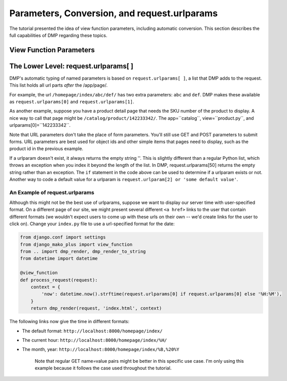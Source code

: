 Parameters, Conversion, and request.urlparams
===================================================

The tutorial presented the idea of view function parameters, including automatic conversion.  This section describes the full capabilities of DMP regarding these topics.

View Function Parameters
-------------------------------------





The Lower Level: request.urlparams[ ]
-------------------------------------------

DMP's automatic typing of named parameters is based on ``request.urlparams[ ]``, a list that DMP adds to the request. This list holds all url parts *after* the /app/page/.

For example, the url ``/homepage/index/abc/def/`` has two extra parameters: ``abc`` and ``def``.  DMP makes these available as ``request.urlparams[0]`` and ``request.urlparams[1]``.

As another example, suppose you have a product detail page that needs the SKU number of the product to display. A nice way to call that page might be ``/catalog/product/142233342/``. The app=``catalog``, view=``product.py``, and urlparams[0]=``142233342``.

Note that URL parameters don't take the place of form parameters. You'll still use GET and POST parameters to submit forms. URL parameters are best used for object ids and other simple items that pages need to display, such as the product id in the previous example.

If a urlparam doesn't exist, it always returns the empty string ''. This is slightly different than a regular Python list, which throws an exception when you index it beyond the length of the list. In DMP, request.urlparams[50] returns the empty string rather than an exception. The ``if`` statement in the code above can be used to determine if a urlparam exists or not. Another way to code a default value for a urlparam is ``request.urlparam[2] or 'some default value'``.



An Example of request.urlparams
^^^^^^^^^^^^^^^^^^^^^^^^^^^^^^^^^^^^^


Although this might not be the best use of urlparams, suppose we want to display our server time with user-specified format. On a different page of our site, we might present several different ``<a href>`` links to the user that contain different formats (we wouldn't expect users to come up with these urls on their own -- we'd create links for the user to click on). Change your ``index.py`` file to use a url-specified format for the date:

.. code:: python

    from django.conf import settings
    from django_mako_plus import view_function
    from .. import dmp_render, dmp_render_to_string
    from datetime import datetime

    @view_function
    def process_request(request):
        context = {
            'now': datetime.now().strftime(request.urlparams[0] if request.urlparams[0] else '%H:%M'),
        }
        return dmp_render(request, 'index.html', context)

The following links now give the time in different formats:

-  The default format: ``http://localhost:8000/homepage/index/``
-  The current hour: ``http://localhost:8000/homepage/index/%H/``
-  The month, year: ``http://localhost:8000/homepage/index/%B,%20%Y``

    Note that regular GET name=value pairs might be better in this specific use case.  I'm only using this example because it follows the case used throughout the tutorial.

